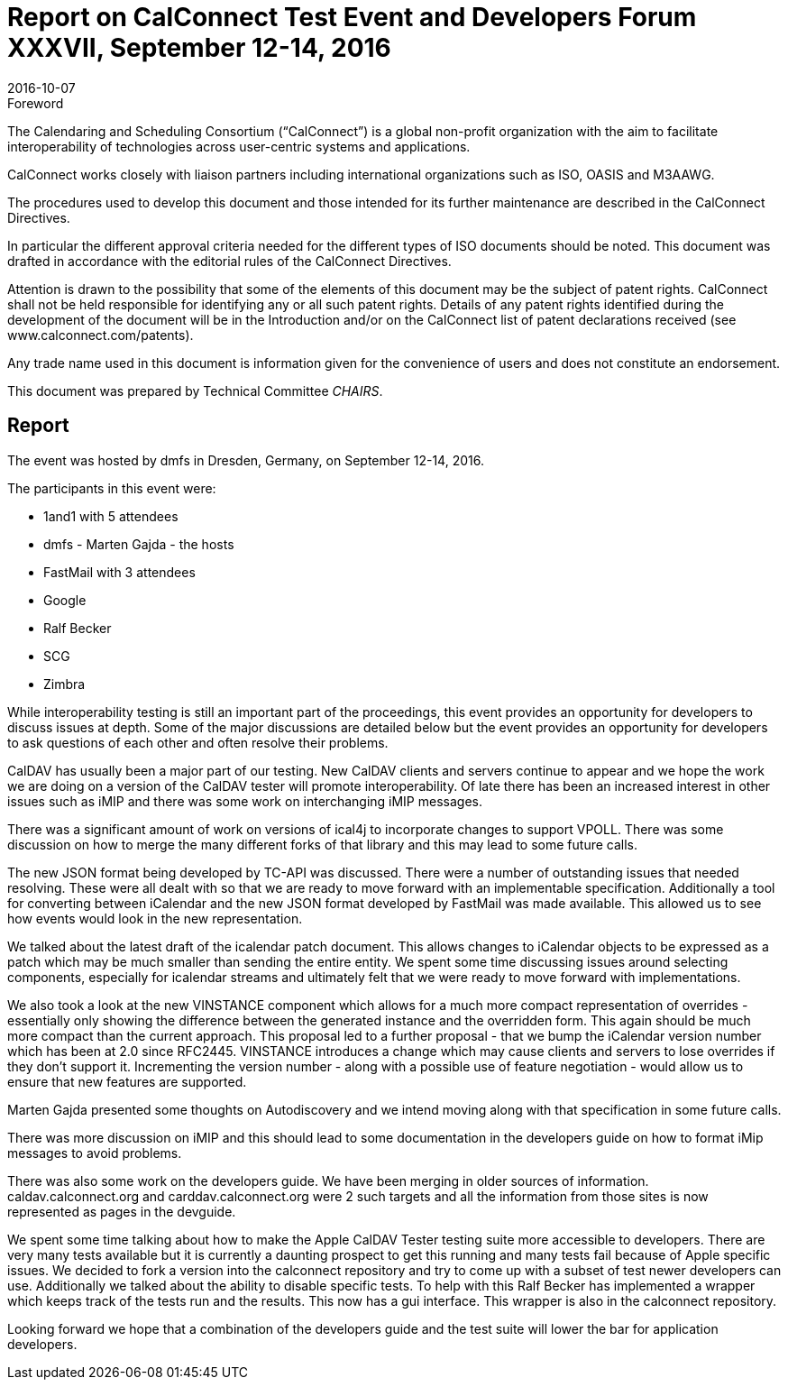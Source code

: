 = Report on CalConnect Test Event and Developers Forum XXXVII, September 12-14, 2016
:docnumber: 1606
:copyright-year: 2016
:language: en
:doctype: administrative
:edition: 1
:status: published
:revdate: 2016-10-07
:published-date: 2016-10-07
:technical-committee: CHAIRS
:mn-document-class: cc
:mn-output-extensions: xml,html,pdf,rxl
:local-cache-only:
:data-uri-image:

.Foreword
The Calendaring and Scheduling Consortium ("`CalConnect`") is a global non-profit
organization with the aim to facilitate interoperability of technologies across
user-centric systems and applications.

CalConnect works closely with liaison partners including international
organizations such as ISO, OASIS and M3AAWG.

The procedures used to develop this document and those intended for its further
maintenance are described in the CalConnect Directives.

In particular the different approval criteria needed for the different types of
ISO documents should be noted. This document was drafted in accordance with the
editorial rules of the CalConnect Directives.

Attention is drawn to the possibility that some of the elements of this
document may be the subject of patent rights. CalConnect shall not be held responsible
for identifying any or all such patent rights. Details of any patent rights
identified during the development of the document will be in the Introduction
and/or on the CalConnect list of patent declarations received (see
www.calconnect.com/patents).

Any trade name used in this document is information given for the convenience
of users and does not constitute an endorsement.

This document was prepared by Technical Committee _{technical-committee}_.

== Report

The event was hosted by dmfs in Dresden, Germany, on September 12-14, 2016.

The participants in this event were:

* 1and1 with 5 attendees
* dmfs - Marten Gajda - the hosts
* FastMail with 3 attendees
* Google
* Ralf Becker
* SCG
* Zimbra

While interoperability testing is still an important part of the proceedings, this
event provides an opportunity for developers to discuss issues at depth. Some of the
major discussions are detailed below but the event provides an opportunity for
developers to ask questions of each other and often resolve their problems.

CalDAV has usually been a major part of our testing. New CalDAV clients and servers
continue to appear and we hope the work we are doing on a version of the CalDAV
tester will promote interoperability. Of late there has been an increased interest in
other issues such as iMIP and there was some work on interchanging iMIP messages.

There was a significant amount of work on versions of ical4j to incorporate changes
to support VPOLL. There was some discussion on how to merge the many different forks
of that library and this may lead to some future calls.

The new JSON format being developed by TC-API was discussed. There were a number of
outstanding issues that needed resolving. These were all dealt with so that we are
ready to move forward with an implementable specification. Additionally a tool for
converting between iCalendar and the new JSON format developed by FastMail was made
available. This allowed us to see how events would look in the new representation.

We talked about the latest draft of the icalendar patch document. This allows changes
to iCalendar objects to be expressed as a patch which may be much smaller than
sending the entire entity. We spent some time discussing issues around selecting
components, especially for icalendar streams and ultimately felt that we were ready
to move forward with implementations.

We also took a look at the new VINSTANCE component which allows for a much more
compact representation of overrides - essentially only showing the difference between
the generated instance and the overridden form. This again should be much more
compact than the current approach. This proposal led to a further proposal - that we
bump the iCalendar version number which has been at 2.0 since RFC2445. VINSTANCE
introduces a change which may cause clients and servers to lose overrides if they
don't support it. Incrementing the version number - along with a possible use of
feature negotiation - would allow us to ensure that new features are supported.

Marten Gajda presented some thoughts on Autodiscovery and we intend moving along with
that specification in some future calls.

There was more discussion on iMIP and this should lead to some documentation in the
developers guide on how to format iMip messages to avoid problems.

There was also some work on the developers guide. We have been merging in older
sources of information. caldav.calconnect.org and carddav.calconnect.org were 2 such
targets and all the information from those sites is now represented as pages in the
devguide.

We spent some time talking about how to make the Apple CalDAV Tester testing suite
more accessible to developers. There are very many tests available but it is
currently a daunting prospect to get this running and many tests fail because of
Apple specific issues. We decided to fork a version into the calconnect repository
and try to come up with a subset of test newer developers can use. Additionally we
talked about the ability to disable specific tests. To help with this Ralf Becker has
implemented a wrapper which keeps track of the tests run and the results. This now
has a gui interface. This wrapper is also in the calconnect repository.

Looking forward we hope that a combination of the developers guide and the test suite
will lower the bar for application developers.

